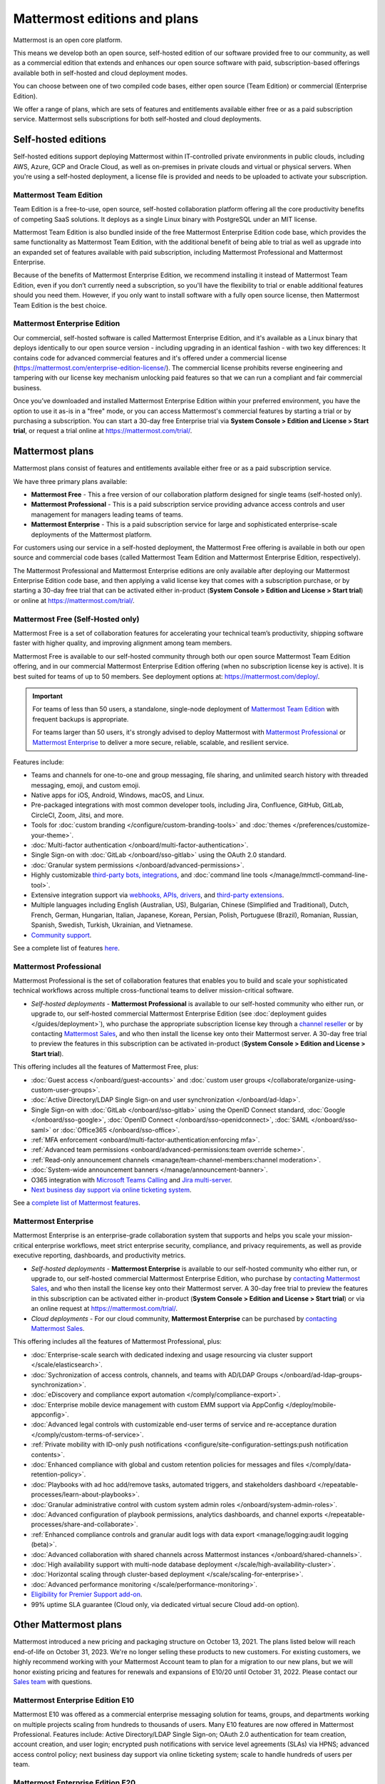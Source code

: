 Mattermost editions and plans 
=============================

Mattermost is an open core platform. 

This means we develop both an open source, self-hosted edition of our software provided free to our community, as well as a commercial edition that extends and enhances our open source software with paid, subscription-based offerings available both in self-hosted and cloud deployment modes.

You can choose between one of two compiled code bases, either open source (Team Edition) or commercial (Enterprise Edition).

We offer a range of plans, which are sets of features and entitlements available either free or as a paid subscription service. Mattermost sells subscriptions for both self-hosted and cloud deployments.

Self-hosted editions
--------------------

Self-hosted editions support deploying Mattermost within IT-controlled private environments in public clouds, including AWS, Azure, GCP and Oracle Cloud, as well as on-premises in private clouds and virtual or physical servers. When you're using a self-hosted deployment, a license file is provided and needs to be uploaded to activate your subscription.

Mattermost Team Edition
~~~~~~~~~~~~~~~~~~~~~~~

Team Edition is a free-to-use, open source, self-hosted collaboration platform offering all the core productivity benefits of competing SaaS solutions. It deploys as a single Linux binary with PostgreSQL under an MIT license.

Mattermost Team Edition is also bundled inside of the free Mattermost Enterprise Edition code base, which provides the same functionality as Mattermost Team Edition, with the additional benefit of being able to trial as well as upgrade into an expanded set of features available with paid subscription, including Mattermost Professional and Mattermost Enterprise. 

Because of the benefits of Mattermost Enterprise Edition, we recommend installing it instead of Mattermost Team Edition, even if you don’t currently need a subscription, so you'll have the flexibility to trial or enable additional features should you need them. However, if you only want to install software with a fully open source license, then Mattermost Team Edition is the best choice.

Mattermost Enterprise Edition 
~~~~~~~~~~~~~~~~~~~~~~~~~~~~~

Our commercial, self-hosted software is called Mattermost Enterprise Edition, and it's available as a Linux binary that deploys identically to our open source version - including upgrading in an identical fashion - with two key differences: It contains code for advanced commercial features and it's offered under a commercial license (https://mattermost.com/enterprise-edition-license/). The commercial license prohibits reverse engineering and tampering with our license key mechanism unlocking paid features so that we can run a compliant and fair commercial business.

Once you’ve downloaded and installed Mattermost Enterprise Edition within your preferred environment, you have the option to use it as-is in a "free" mode, or you can access Mattermost's commercial features by starting a trial or by purchasing a subscription. You can start a 30-day free Enterprise trial via **System Console > Edition and License > Start trial**, or request a trial online at https://mattermost.com/trial/.

Mattermost plans
----------------

Mattermost plans consist of features and entitlements available either free or as a paid subscription service. 

We have three primary plans available: 

* **Mattermost Free** - This a free version of our collaboration platform designed for single teams (self-hosted only).
* **Mattermost Professional** - This is a paid subscription service providing advance access controls and user management for managers leading teams of teams.
* **Mattermost Enterprise** - This is a paid subscription service for large and sophisticated enterprise-scale deployments of the Mattermost platform.

For customers using our service in a self-hosted deployment, the Mattermost Free offering is available in both our open source and commercial code bases (called Mattermost Team Edition and Mattermost Enterprise Edition, respectively). 

The Mattermost Professional and Mattermost Enterprise editions are only available after deploying our Mattermost Enterprise Edition code base, and then applying a valid license key that comes with a subscription purchase, or by starting a 30-day free trial that can be activated either in-product (**System Console > Edition and License > Start trial**) or online at https://mattermost.com/trial/.

Mattermost Free (Self-Hosted only)
~~~~~~~~~~~~~~~~~~~~~~~~~~~~~~~~~~

Mattermost Free is a set of collaboration features for accelerating your technical team’s productivity, shipping software faster with higher quality, and improving alignment among team members.

Mattermost Free is available to our self-hosted community through both our open source Mattermost Team Edition offering, and in our commercial Mattermost Enterprise Edition offering (when no subscription license key is active). It is best suited for teams of up to 50 members. See deployment options at: https://mattermost.com/deploy/.

.. important::

    For teams of less than 50 users, a standalone, single-node deployment of `Mattermost Team Edition <#mattermost-team-edition>`__ with frequent backups is appropriate.
    
    For teams larger than 50 users, it's strongly advised to deploy Mattermost with `Mattermost Professional <#mattermost-professional>`__ or `Mattermost Enterprise <#mattermost-enterprise>`__ to deliver a more secure, reliable, scalable, and resilient service.

Features include:

- Teams and channels for one-to-one and group messaging, file sharing, and unlimited search history with threaded messaging, emoji, and custom emoji.
- Native apps for iOS, Android, Windows, macOS, and Linux.
- Pre-packaged integrations with most common developer tools, including Jira, Confluence, GitHub, GitLab, CircleCI, Zoom, Jitsi, and more.
- Tools for :doc:`custom branding </configure/custom-branding-tools>` and :doc:`themes </preferences/customize-your-theme>`.
- :doc:`Multi-factor authentication </onboard/multi-factor-authentication>`.
- Single Sign-on with :doc:`GitLab </onboard/sso-gitlab>` using the OAuth 2.0 standard.
- :doc:`Granular system permissions </onboard/advanced-permissions>`.
- Highly customizable `third-party bots, integrations <https://mattermost.com/marketplace/#publicApps>`_, and :doc:`command line tools </manage/mmctl-command-line-tool>`.
- Extensive integration support via `webhooks, APIs, drivers <https://developers.mattermost.com/integrate/other-integrations/>`_, and `third-party extensions <https://mattermost.com/marketplace/>`_.
- Multiple languages including English (Australian, US), Bulgarian, Chinese (Simplified and Traditional), Dutch, French, German, Hungarian, Italian, Japanese, Korean, Persian, Polish, Portuguese (Brazil), Romanian, Russian, Spanish, Swedish, Turkish, Ukrainian, and Vietnamese.
- `Community support <https://mattermost.com/support/>`_.

See a complete list of features `here <https://mattermost.com/pricing>`_.

Mattermost Professional 
~~~~~~~~~~~~~~~~~~~~~~~

Mattermost Professional is the set of collaboration features that enables you to build and scale your sophisticated technical workflows across multiple cross-functional teams to deliver mission-critical software.

* *Self-hosted deployments* - **Mattermost Professional** is available to our self-hosted community who either run, or upgrade to, our self-hosted commercial Mattermost Enterprise Edition (see :doc:`deployment guides </guides/deployment>`), who purchase the appropriate subscription license key through a `channel reseller <https://mattermost.com/partners/#resellers>`_ or by contacting `Mattermost Sales <https://mattermost.com/contact-sales/>`_, and who then install the license key onto their Mattermost server. A 30-day free trial to preview the features in this subscription can be activated in-product (**System Console > Edition and License > Start trial**).

This offering includes all the features of Mattermost Free, plus: 

- :doc:`Guest access </onboard/guest-accounts>` and :doc:`custom user groups </collaborate/organize-using-custom-user-groups>`.
- :doc:`Active Directory/LDAP Single Sign-on and user synchronization </onboard/ad-ldap>`.
- Single Sign-on with :doc:`GitLab </onboard/sso-gitlab>` using the OpenID Connect standard, :doc:`Google </onboard/sso-google>`, :doc:`OpenID Connect </onboard/sso-openidconnect>`, :doc:`SAML </onboard/sso-saml>` or :doc:`Office365 </onboard/sso-office>`.
- :ref:`MFA enforcement <onboard/multi-factor-authentication:enforcing mfa>`.
- :ref:`Advanced team permissions <onboard/advanced-permissions:team override scheme>`.
- :ref:`Read-only announcement channels <manage/team-channel-members:channel moderation>`.
- :doc:`System-wide announcement banners </manage/announcement-banner>`.
- O365 integration with `Microsoft Teams Calling <https://mattermost.com/marketplace/microsoft-teams-meetings/>`_ and `Jira multi-server <https://mattermost.com/marketplace/jira-plugin/>`_.
- `Next business day support via online ticketing system <https://mattermost.com/support/>`_.

See a `complete list of Mattermost features <https://mattermost.com/pricing>`_.

Mattermost Enterprise 
~~~~~~~~~~~~~~~~~~~~~

Mattermost Enterprise is an enterprise-grade collaboration system that supports and helps you scale your mission-critical enterprise workflows, meet strict enterprise security, compliance, and privacy requirements, as well as provide executive reporting, dashboards, and productivity metrics.

* *Self-hosted deployments* - **Mattermost Enterprise** is available to our self-hosted community who either run, or upgrade to, our self-hosted commercial Mattermost Enterprise Edition, who purchase by `contacting Mattermost Sales <https://mattermost.com/contact-sales/>`_, and who then install the license key onto their Mattermost server. A 30-day free trial to preview the features in this subscription can be activated either in-product (**System Console > Edition and License > Start trial**) or via an online request at https://mattermost.com/trial/.
* *Cloud deployments* - For our cloud community, **Mattermost Enterprise** can be purchased by `contacting Mattermost Sales <https://mattermost.com/contact-sales/>`_.

This offering includes all the features of Mattermost Professional, plus: 

- :doc:`Enterprise-scale search with dedicated indexing and usage resourcing via cluster support </scale/elasticsearch>`.
- :doc:`Sychronization of access controls, channels, and teams with AD/LDAP Groups </onboard/ad-ldap-groups-synchronization>`.
- :doc:`eDiscovery and compliance export automation </comply/compliance-export>`.
- :doc:`Enterprise mobile device management with custom EMM support via AppConfig </deploy/mobile-appconfig>`.
- :doc:`Advanced legal controls with customizable end-user terms of service and re-acceptance duration </comply/custom-terms-of-service>`.
- :ref:`Private mobility with ID-only push notifications <configure/site-configuration-settings:push notification contents>`.
- :doc:`Enhanced compliance with global and custom retention policies for messages and files </comply/data-retention-policy>`.
- :doc:`Playbooks with ad hoc add/remove tasks, automated triggers, and stakeholders dashboard </repeatable-processes/learn-about-playbooks>`.
- :doc:`Granular administrative control with custom system admin roles </onboard/system-admin-roles>`.
- :doc:`Advanced configuration of playbook permissions, analytics dashboards, and channel exports </repeatable-processes/share-and-collaborate>`.
- :ref:`Enhanced compliance controls and granular audit logs with data export <manage/logging:audit logging (beta)>`.
- :doc:`Advanced collaboration with shared channels across Mattermost instances </onboard/shared-channels>`.
- :doc:`High availability support with multi-node database deployment </scale/high-availability-cluster>`.
- :doc:`Horizontal scaling through cluster-based deployment </scale/scaling-for-enterprise>`.
- :doc:`Advanced performance monitoring </scale/performance-monitoring>`.
- `Eligibility for Premier Support add-on <https://mattermost.com/support/>`_.
- 99% uptime SLA guarantee (Cloud only, via dedicated virtual secure Cloud add-on option).

Other Mattermost plans
----------------------

Mattermost introduced a new pricing and packaging structure on October 13, 2021. The plans listed below will reach end-of-life on October 31, 2023. We're no longer selling these products to new customers. For existing customers, we highly recommend working with your Mattermost Account team to plan for a migration to our new plans, but we will honor existing pricing and features for renewals and expansions of E10/20 until October 31, 2022. Please contact our `Sales team <https://mattermost.com/contact-sales/>`_ with questions.

Mattermost Enterprise Edition E10
~~~~~~~~~~~~~~~~~~~~~~~~~~~~~~~~~

Mattermost E10 was offered as a commercial enterprise messaging solution for teams, groups, and departments working on multiple projects scaling from hundreds to thousands of users. Many E10 features are now offered in Mattermost Professional. Features include: Active Directory/LDAP Single Sign-on; OAuth 2.0 authentication for team creation, account creation, and user login; encrypted push notifications with service level agreements (SLAs) via HPNS; advanced access control policy; next business day support via online ticketing system; scale to handle hundreds of users per team.

Mattermost Enterprise Edition E20
~~~~~~~~~~~~~~~~~~~~~~~~~~~~~~~~~

Mattermost Enterprise E20 was offered as a commercial enterprise-grade messaging system that scales from hundreds to tens of thousands of users. Enterprise Edition E20 authentication features are now offered in Mattermost Professional and High Availability and compliance features are offered in Mattermost Enterprise.

Features include: Advanced SAML 2.0 authentication with Okta, OneLogin, and Active Directory Federation Services; Active Directory/LDAP group synchronization; OpenID Connect authentication for team creation, account creation, and user login; compliance exports of message histories with oversight protection; custom retention policies for messages and files; high availability support with multi-node database deployment; horizontal scaling through cluster-based deployment; Elasticsearch support for highly efficient database searches in a cluster environment; advanced performance monitoring; eligibility for Premier Support add-on.

Product decisions
-----------------

As the platform matures and new features are added, they're evaluated to be included in the plan that best aligns with the organizational use cases outlined by the editions above. Multiple factors are considered in determining the appropriate plan to include a feature including mission-critical impact, relative value to a single team, cross-functional teams, and the enterprise, as well as security, compliance, and scalability.

We recognize there aren't any features that are only useful to managers, directors, and executives. Individual practitioners may want certain features; however, we think that other buyers are relatively more likely to care about it. We also recognize that there may be some features that are put into an edition to find later there is much demand for it by individuals or a singular team; we will not hesitate to move that feature. We value feedback from our community and iterate based on that feedback. Simultaneously, we also need to offer commercial products that hold value and do our best to find the right balance. We believe the more of Mattermost that you use, the more likely it is that you benefit from the advanced editions we offer.

You can provide us with feedback via `our idea portal <https://mattermost.com/suggestions/>`, where ideas and input influences the future of the platform.
